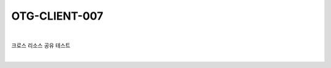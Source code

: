 ============================================================================================
OTG-CLIENT-007
============================================================================================

|

크로스 리소스 공유 테스트

|